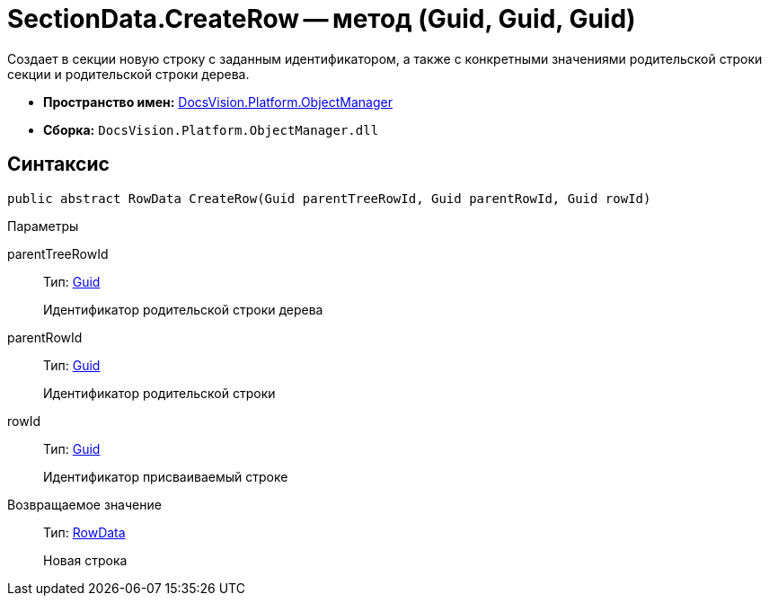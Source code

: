 = SectionData.CreateRow -- метод (Guid, Guid, Guid)

Создает в секции новую строку с заданным идентификатором, а также с конкретными значениями родительской строки секции и родительской строки дерева.

* *Пространство имен:* xref:api/DocsVision/Platform/ObjectManager/ObjectManager_NS.adoc[DocsVision.Platform.ObjectManager]
* *Сборка:* `DocsVision.Platform.ObjectManager.dll`

== Синтаксис

[source,csharp]
----
public abstract RowData CreateRow(Guid parentTreeRowId, Guid parentRowId, Guid rowId)
----

Параметры

parentTreeRowId::
Тип: http://msdn.microsoft.com/ru-ru/library/system.guid.aspx[Guid]
+
Идентификатор родительской строки дерева
parentRowId::
Тип: http://msdn.microsoft.com/ru-ru/library/system.guid.aspx[Guid]
+
Идентификатор родительской строки
rowId::
Тип: http://msdn.microsoft.com/ru-ru/library/system.guid.aspx[Guid]
+
Идентификатор присваиваемый строке

Возвращаемое значение::
Тип: xref:api/DocsVision/Platform/ObjectManager/RowData_CL.adoc[RowData]
+
Новая строка
